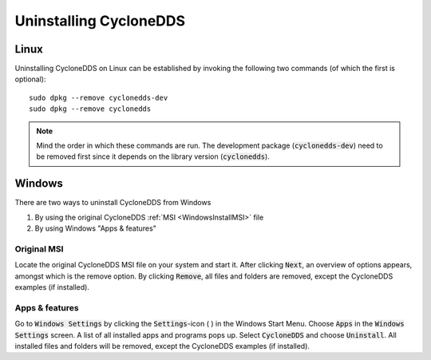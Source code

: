 ..
   Copyright(c) 2006 to 2018 ADLINK Technology Limited and others

   This program and the accompanying materials are made available under the
   terms of the Eclipse Public License v. 2.0 which is available at
   http://www.eclipse.org/legal/epl-2.0, or the Eclipse Distribution License
   v. 1.0 which is available at
   http://www.eclipse.org/org/documents/edl-v10.php.

   SPDX-License-Identifier: EPL-2.0 OR BSD-3-Clause

.. _`Uninstall`:

.. raw:: latex

    \newpage

######################
Uninstalling CycloneDDS
######################

*****
Linux
*****

Uninstalling CycloneDDS on Linux can be established by invoking
the following two commands (of which the first is optional):
::

    sudo dpkg --remove cyclonedds-dev
    sudo dpkg --remove cyclonedds

.. note::
    Mind the order in which these commands are run. The development
    package (:code:`cyclonedds-dev`) need to be removed first since
    it depends on the library version (:code:`cyclonedds`).

*******
Windows
*******

There are two ways to uninstall CycloneDDS from Windows

1. By using the original CycloneDDS :ref:`MSI <WindowsInstallMSI>` file
2. By using Windows "Apps & features"

Original MSI
============

Locate the original CycloneDDS MSI file on your system and start it.
After clicking :code:`Next`, an overview of options appears, amongst which
is the remove option. By clicking :code:`Remove`, all files and folders are
removed, except the CycloneDDS examples (if installed).

Apps & features
===============

Go to :code:`Windows Settings` by clicking the :code:`Settings`-icon ( |settings_icon| )
in the Windows Start Menu. Choose :code:`Apps` in the
:code:`Windows Settings` screen. A list of all installed apps
and programs pops up. Select :code:`CycloneDDS` and choose :code:`Uninstall`.
All installed files and folders will be removed, except the
CycloneDDS examples (if installed).

.. |settings_icon| image:: ../_static/pictures/settings-icon.png
  :height: 9
  :width: 9
